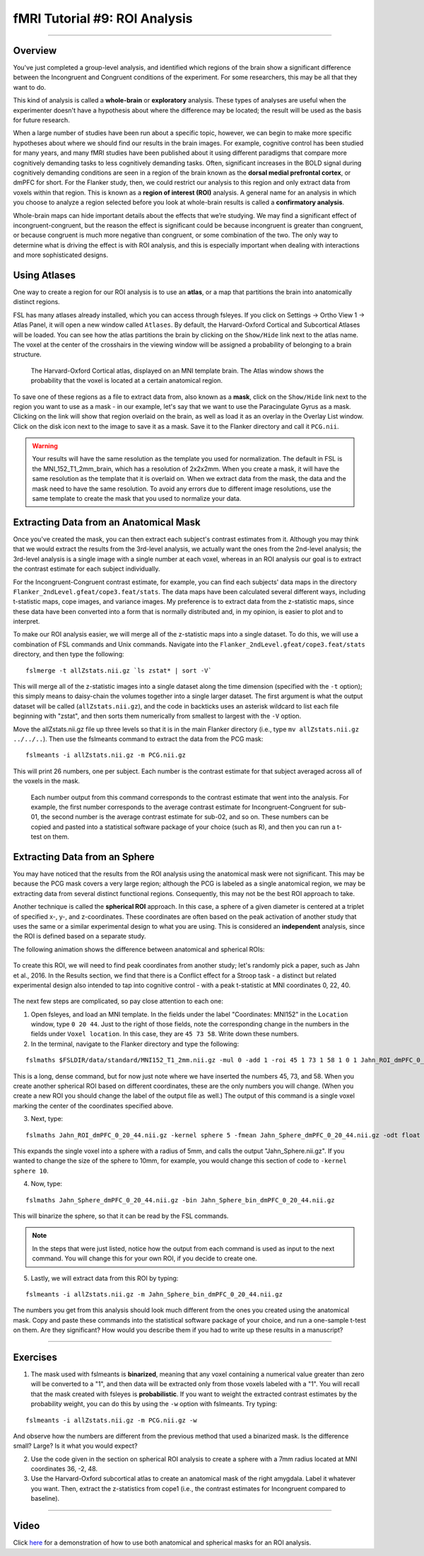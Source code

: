 .. _fMRI_09_ROIAnalysis:

fMRI Tutorial #9: ROI Analysis
=====================

---------

Overview
********

You've just completed a group-level analysis, and identified which regions of the brain show a significant difference between the Incongruent and Congruent conditions of the experiment. For some researchers, this may be all that they want to do.

This kind of analysis is called a **whole-brain** or **exploratory** analysis. These types of analyses are useful when the experimenter doesn't have a hypothesis about where the difference may be located; the result will be used as the basis for future research.

When a large number of studies have been run about a specific topic, however, we can begin to make more specific hypotheses about where we should find our results in the brain images. For example, cognitive control has been studied for many years, and many fMRI studies have been published about it using different paradigms that compare more cognitively demanding tasks to less cognitively demanding tasks. Often, significant increases in the BOLD signal during cognitively demanding conditions are seen in a region of the brain known as the **dorsal medial prefrontal cortex**, or dmPFC for short. For the Flanker study, then, we could restrict our analysis to this region and only extract data from voxels within that region. This is known as a **region of interest (ROI)** analysis. A general name for an analysis in which you choose to analyze a region selected before you look at whole-brain results is called a **confirmatory analysis**.

Whole-brain maps can hide important details about the effects that we’re studying. We may find a significant effect of incongruent-congruent, but the reason the effect is significant could be because incongruent is greater than congruent, or because congruent is much more negative than congruent, or some combination of the two. The only way to determine what is driving the effect is with ROI analysis, and this is especially important when dealing with interactions and more sophisticated designs.


Using Atlases
*******

One way to create a region for our ROI analysis is to use an **atlas**, or a map that partitions the brain into anatomically distinct regions.

FSL has many atlases already installed, which you can access through fsleyes. If you click on Settings -> Ortho View 1 -> Atlas Panel, it will open a new window called ``Atlases``. By default, the Harvard-Oxford Cortical and Subcortical Atlases will be loaded. You can see how the atlas partitions the brain by clicking on the ``Show/Hide`` link next to the atlas name. The voxel at the center of the crosshairs in the viewing window will be assigned a probability of belonging to a brain structure.

.. figure:: ROI_Analysis_Atlas_Example.png
  :scale: 25%

  The Harvard-Oxford Cortical atlas, displayed on an MNI template brain. The Atlas window shows the probability that the voxel is located at a certain anatomical region.
  
To save one of these regions as a file to extract data from, also known as a **mask**, click on the ``Show/Hide`` link next to the region you want to use as a mask - in our example, let's say that we want to use the Paracingulate Gyrus as a mask. Clicking on the link will show that region overlaid on the brain, as well as load it as an overlay in the Overlay List window. Click on the disk icon next to the image to save it as a mask. Save it to the Flanker directory and call it ``PCG.nii``.

.. figure:: ROI_Analysis_PCG_Mask.png
  :scale: 25%

.. warning::

  Your results will have the same resolution as the template you used for normalization. The default in FSL is the MNI_152_T1_2mm_brain, which has a resolution of 2x2x2mm. When you create a mask, it will have the same resolution as the template that it is overlaid on. When we extract data from the mask, the data and the mask need to have the same resolution. To avoid any errors due to different image resolutions, use the same template to create the mask that you used to normalize your data.
  

Extracting Data from an Anatomical Mask
************

Once you've created the mask, you can then extract each subject's contrast estimates from it. Although you may think that we would extract the results from the 3rd-level analysis, we actually want the ones from the 2nd-level analysis; the 3rd-level analysis is a single image with a single number at each voxel, whereas in an ROI analysis our goal is to extract the contrast estimate for each subject individually.

For the Incongruent-Congruent contrast estimate, for example, you can find each subjects' data maps in the directory ``Flanker_2ndLevel.gfeat/cope3.feat/stats``. The data maps have been calculated several different ways, including t-statistic maps, cope images, and variance images. My preference is to extract data from the z-statistic maps, since these data have been converted into a form that is normally distributed and, in my opinion, is easier to plot and to interpret.


To make our ROI analysis easier, we will merge all of the z-statistic maps into a single dataset. To do this, we will use a combination of FSL commands and Unix commands. Navigate into the ``Flanker_2ndLevel.gfeat/cope3.feat/stats`` directory, and then type the following:

::

  fslmerge -t allZstats.nii.gz `ls zstat* | sort -V`
  
This will merge all of the z-statistic images into a single dataset along the time dimension (specified with the ``-t`` option); this simply means to daisy-chain the volumes together into a single larger dataset. The first argument is what the output dataset will be called (``allZstats.nii.gz``), and the code in backticks uses an asterisk wildcard to list each file beginning with "zstat", and then sorts them numerically from smallest to largest with the ``-V`` option.

Move the allZstats.nii.gz file up three levels so that it is in the main Flanker directory (i.e., type ``mv allZstats.nii.gz ../../..``). Then use the fslmeants command to extract the data from the PCG mask:

::

  fslmeants -i allZstats.nii.gz -m PCG.nii.gz
  
This will print 26 numbers, one per subject. Each number is the contrast estimate for that subject averaged across all of the voxels in the mask. 

.. figure:: ROI_Analysis_FSLmeants_output.png
  :scale: 50%

  Each number output from this command corresponds to the contrast estimate that went into the analysis. For example, the first number corresponds to the average contrast estimate for Incongruent-Congruent for sub-01, the second number is the average contrast estimate for sub-02, and so on. These numbers can be copied and pasted into a statistical software package of your choice (such as R), and then you can run a t-test on them.
  
Extracting Data from an Sphere
************

You may have noticed that the results from the ROI analysis using the anatomical mask were not significant. This may be because the PCG mask covers a very large region; although the PCG is labeled as a single anatomical region, we may be extracting data from several distinct functional regions. Consequently, this may not be the best ROI approach to take.

Another technique is called the **spherical ROI** approach. In this case, a sphere of a given diameter is centered at a triplet of specified x-, y-, and z-coordinates. These coordinates are often based on the peak activation of another study that uses the same or a similar experimental design to what you are using. This is considered an **independent** analysis, since the ROI is defined based on a separate study.

The following animation shows the difference between anatomical and spherical ROIs:

.. figure:: ROI_Analysis_Anatomical_Spherical.gif

To create this ROI, we will need to find peak coordinates from another study; let's randomly pick a paper, such as Jahn et al., 2016. In the Results section, we find that there is a Conflict effect for a Stroop task - a distinct but related experimental design also intended to tap into cognitive control - with a peak t-statistic at MNI coordinates 0, 22, 40.

.. figure:: ROI_Analysis_Jahn_Study.png

The next few steps are complicated, so pay close attention to each one:

1. Open fsleyes, and load an MNI template. In the fields under the label "Coordinates: MNI152" in the ``Location`` window, type ``0 20 44``. Just to the right of those fields, note the corresponding change in the numbers in the fields under ``Voxel location``. In this case, they are ``45 73 58``. Write down these numbers.

2. In the terminal, navigate to the Flanker directory and type the following:

::

  fslmaths $FSLDIR/data/standard/MNI152_T1_2mm.nii.gz -mul 0 -add 1 -roi 45 1 73 1 58 1 0 1 Jahn_ROI_dmPFC_0_20_44.nii.gz -odt float

This is a long, dense command, but for now just note where we have inserted the numbers 45, 73, and 58. When you create another spherical ROI based on different coordinates, these are the only numbers you will change. (When you create a new ROI you should change the label of the output file as well.) The output of this command is a single voxel marking the center of the coordinates specified above.

3. Next, type:

::

  fslmaths Jahn_ROI_dmPFC_0_20_44.nii.gz -kernel sphere 5 -fmean Jahn_Sphere_dmPFC_0_20_44.nii.gz -odt float

This expands the single voxel into a sphere with a radius of 5mm, and calls the output "Jahn_Sphere.nii.gz". If you wanted to change the size of the sphere to 10mm, for example, you would change this section of code to ``-kernel sphere 10``.

4. Now, type:

::

  fslmaths Jahn_Sphere_dmPFC_0_20_44.nii.gz -bin Jahn_Sphere_bin_dmPFC_0_20_44.nii.gz
  
This will binarize the sphere, so that it can be read by the FSL commands.

.. note::

  In the steps that were just listed, notice how the output from each command is used as input to the next command. You will change this for your own ROI, if you decide to create one.

5. Lastly, we will extract data from this ROI by typing:

::

  fslmeants -i allZstats.nii.gz -m Jahn_Sphere_bin_dmPFC_0_20_44.nii.gz 
  

The numbers you get from this analysis should look much different from the ones you created using the anatomical mask. Copy and paste these commands into the statistical software package of your choice, and run a one-sample t-test on them. Are they significant? How would you describe them if you had to write up these results in a manuscript?


-------

Exercises
********

1. The mask used with fslmeants is **binarized**, meaning that any voxel containing a numerical value greater than zero will be converted to a "1", and then data will be extracted only from those voxels labeled with a "1". You will recall that the mask created with fsleyes is **probabilistic**. If you want to weight the extracted contrast estimates by the probability weight, you can do this by using the ``-w`` option with fslmeants. Try typing:

::

  fslmeants -i allZstats.nii.gz -m PCG.nii.gz -w
  
And observe how the numbers are different from the previous method that used a binarized mask. Is the difference small? Large? Is it what you would expect?

2. Use the code given in the section on spherical ROI analysis to create a sphere with a 7mm radius located at MNI coordinates 36, -2, 48.

3. Use the Harvard-Oxford subcortical atlas to create an anatomical mask of the right amygdala. Label it whatever you want. Then, extract the z-statistics from cope1 (i.e., the contrast estimates for Incongruent compared to baseline).

--------

Video
*********

Click `here <https://www.youtube.com/watch?v=p70utwa-NkU>`__ for a demonstration of how to use both anatomical and spherical masks for an ROI analysis.

